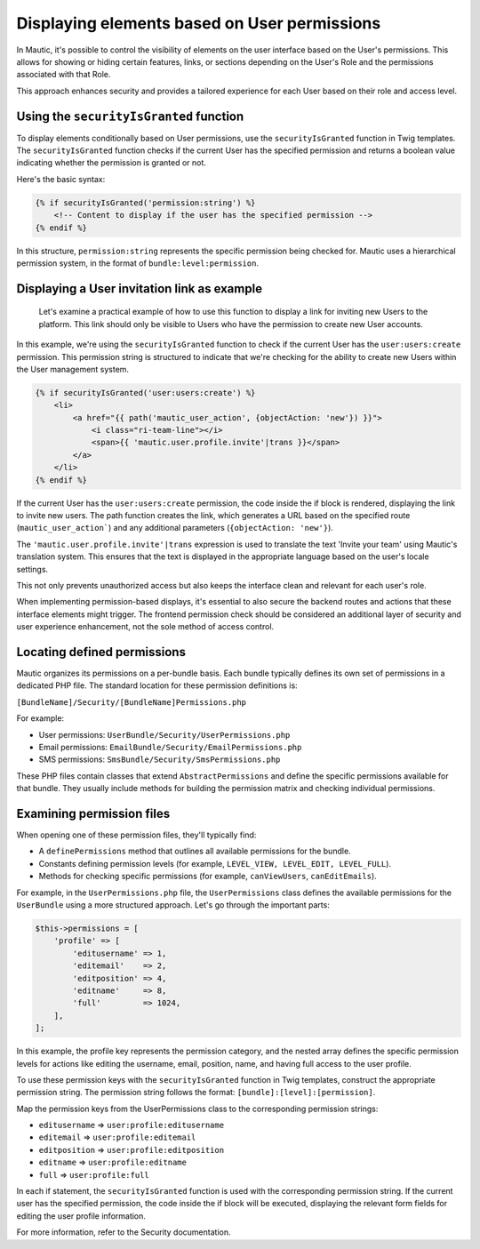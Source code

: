 Displaying elements based on User permissions
=============================================

In Mautic, it's possible to control the visibility of elements on the user interface based on the User's permissions. This allows for showing or hiding certain features, links, or sections depending on the User's Role and the permissions associated with that Role.

This approach enhances security and provides a tailored experience for each User based on their role and access level.

Using the ``securityIsGranted`` function
------------------------------------

To display elements conditionally based on User permissions, use the ``securityIsGranted`` function in Twig templates. The ``securityIsGranted`` function checks if the current User has the specified permission and returns a boolean value indicating whether the permission is granted or not.

Here's the basic syntax:

.. code-block:: twig

   {% if securityIsGranted('permission:string') %}
       <!-- Content to display if the user has the specified permission -->
   {% endif %}

In this structure, ``permission:string`` represents the specific permission being checked for. Mautic uses a hierarchical permission system, in the format of ``bundle:level:permission``.

Displaying a User invitation link as example
--------------------------------------------

  Let's examine a practical example of how to use this function to display a link for inviting new Users to the platform. This link should only be visible to Users who have the permission to create new User accounts.

In this example, we're using the ``securityIsGranted`` function to check if the current User has the ``user:users:create`` permission. This permission string is structured to indicate that we're checking for the ability to create new Users within the User management system.

.. code-block:: twig

   {% if securityIsGranted('user:users:create') %}
       <li>
           <a href="{{ path('mautic_user_action', {objectAction: 'new'}) }}">
               <i class="ri-team-line"></i>
               <span>{{ 'mautic.user.profile.invite'|trans }}</span>
           </a>
       </li>
   {% endif %}

If the current User has the ``user:users:create`` permission, the code inside the if block is rendered, displaying the link to invite new users. The path function creates the link, which generates a URL based on the specified route (``mautic_user_action```) and any additional parameters (``{objectAction: 'new'}``).

The ``'mautic.user.profile.invite'|trans`` expression is used to translate the text 'Invite your team' using Mautic's translation system. This ensures that the text is displayed in the appropriate language based on the user's locale settings.

This not only prevents unauthorized access but also keeps the interface clean and relevant for each user's role.

When implementing permission-based displays, it's essential to also secure the backend routes and actions that these interface elements might trigger. The frontend permission check should be considered an additional layer of security and user experience enhancement, not the sole method of access control.

Locating defined permissions
----------------------------

Mautic organizes its permissions on a per-bundle basis. Each bundle typically defines its own set of permissions in a dedicated PHP file. The standard location for these permission definitions is:

``[BundleName]/Security/[BundleName]Permissions.php``

For example:

- User permissions: ``UserBundle/Security/UserPermissions.php``
- Email permissions: ``EmailBundle/Security/EmailPermissions.php``
- SMS permissions: ``SmsBundle/Security/SmsPermissions.php``

These PHP files contain classes that extend ``AbstractPermissions`` and define the specific permissions available for that bundle. They usually include methods for building the permission matrix and checking individual permissions.

Examining permission files
--------------------------

When opening one of these permission files, they'll typically find:

- A ``definePermissions`` method that outlines all available permissions for the bundle.
- Constants defining permission levels (for example, ``LEVEL_VIEW, LEVEL_EDIT, LEVEL_FULL``).
- Methods for checking specific permissions (for example, ``canViewUsers``, ``canEditEmails``).

For example, in the ``UserPermissions.php`` file, the ``UserPermissions`` class defines the available permissions for the ``UserBundle`` using a more structured approach. Let's go through the important parts:

.. code-block:: php

   $this->permissions = [
       'profile' => [
           'editusername' => 1,
           'editemail'    => 2,
           'editposition' => 4,
           'editname'     => 8,
           'full'         => 1024,
       ],
   ];

In this example, the profile key represents the permission category, and the nested array defines the specific permission levels for actions like editing the username, email, position, name, and having full access to the user profile.

To use these permission keys with the ``securityIsGranted`` function in Twig templates, construct the appropriate permission string. The permission string follows the format: ``[bundle]:[level]:[permission]``.

Map the permission keys from the UserPermissions class to the corresponding permission strings:

- ``editusername`` => ``user:profile:editusername``
- ``editemail`` => ``user:profile:editemail``
- ``editposition`` => ``user:profile:editposition``
- ``editname`` => ``user:profile:editname``
- ``full`` => ``user:profile:full``

In each if statement, the ``securityIsGranted`` function is used with the corresponding permission string. If the current user has the specified permission, the code inside the if block will be executed, displaying the relevant form fields for editing the user profile information.

For more information, refer to the Security documentation.